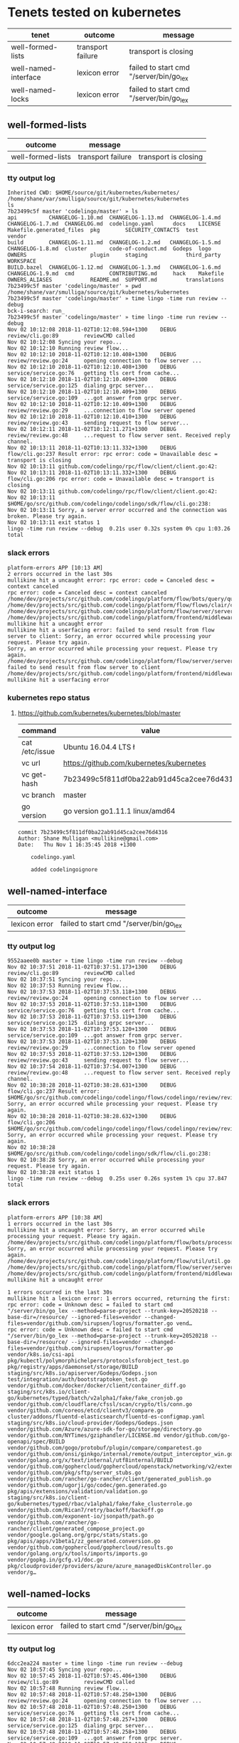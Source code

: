 * Tenets tested on kubernetes
| tenet                | outcome           | message                                 |
|----------------------+-------------------+-----------------------------------------|
| well-formed-lists    | transport failure | transport is closing                    |
| well-named-interface | lexicon error     | failed to start cmd "/server/bin/go_lex |
| well-named-locks     | lexicon error     | failed to start cmd "/server/bin/go_lex |

** well-formed-lists
| outcome           | message           |                      |
|-------------------+-------------------+----------------------|
| well-formed-lists | transport failure | transport is closing |

*** tty output log
#+BEGIN_SRC text
  Inherited CWD: $HOME/source/git/kubernetes/kubernetes/
  /home/shane/var/smulliga/source/git/kubernetes/kubernetes
  ls
  7b23499c5f master 'codelingo/master' » ls
  api          CHANGELOG-1.10.md  CHANGELOG-1.13.md  CHANGELOG-1.4.md  CHANGELOG-1.7.md  CHANGELOG.md  codelingo.yaml      docs    LICENSE   Makefile.generated_files  pkg        SECURITY_CONTACTS  test          vendor
  build        CHANGELOG-1.11.md  CHANGELOG-1.2.md   CHANGELOG-1.5.md  CHANGELOG-1.8.md  cluster       code-of-conduct.md  Godeps  logo      OWNERS                    plugin     staging            third_party   WORKSPACE
  BUILD.bazel  CHANGELOG-1.12.md  CHANGELOG-1.3.md   CHANGELOG-1.6.md  CHANGELOG-1.9.md  cmd           CONTRIBUTING.md     hack    Makefile  OWNERS_ALIASES            README.md  SUPPORT.md         translations
  7b23499c5f master 'codelingo/master' » pwd
  /home/shane/var/smulliga/source/git/kubernetes/kubernetes
  7b23499c5f master 'codelingo/master' » time lingo -time run review --debug
  bck-i-search: run_
  7b23499c5f master 'codelingo/master' » time lingo -time run review --debug
  Nov 02 10:12:08 2018-11-02T10:12:08.594+1300    DEBUG   review/cli.go:89        reviewCMD called
  Nov 02 10:12:08 Syncing your repo...
  Nov 02 10:12:10 Running review flow...
  Nov 02 10:12:10 2018-11-02T10:12:10.408+1300    DEBUG   review/review.go:24     opening connection to flow server ...
  Nov 02 10:12:10 2018-11-02T10:12:10.408+1300    DEBUG   service/service.go:76   getting tls cert from cache...
  Nov 02 10:12:10 2018-11-02T10:12:10.409+1300    DEBUG   service/service.go:125  dialing grpc server...
  Nov 02 10:12:10 2018-11-02T10:12:10.409+1300    DEBUG   service/service.go:109  ...got answer from grpc server.
  Nov 02 10:12:10 2018-11-02T10:12:10.409+1300    DEBUG   review/review.go:29     ...connection to flow server opened
  Nov 02 10:12:10 2018-11-02T10:12:10.410+1300    DEBUG   review/review.go:43     sending request to flow server...
  Nov 02 10:12:11 2018-11-02T10:12:11.271+1300    DEBUG   review/review.go:48     ...request to flow server sent. Received reply channel.
  Nov 02 10:13:11 2018-11-02T10:13:11.332+1300    DEBUG   flow/cli.go:237 Result error: rpc error: code = Unavailable desc = transport is closing
  Nov 02 10:13:11 github.com/codelingo/rpc/flow/client/client.go:42:
  Nov 02 10:13:11 2018-11-02T10:13:11.332+1300    DEBUG   flow/cli.go:206 rpc error: code = Unavailable desc = transport is closing
  Nov 02 10:13:11 github.com/codelingo/rpc/flow/client/client.go:42:
  Nov 02 10:13:11 $HOME/go/src/github.com/codelingo/codelingo/sdk/flow/cli.go:238:
  Nov 02 10:13:11 Sorry, a server error occurred and the connection was broken. Please try again.
  Nov 02 10:13:11 exit status 1
  lingo -time run review --debug  0.21s user 0.32s system 0% cpu 1:03.26 total
#+END_SRC

*** slack errors
#+BEGIN_SRC text
  platform-errors APP [10:13 AM]
  2 errors occurred in the last 30s
  mullikine hit a uncaught error: rpc error: code = Canceled desc = context canceled
  rpc error: code = Canceled desc = context canceled
  /home/dev/projects/src/github.com/codelingo/platform/flow/bots/query/query.go:41:
  /home/dev/projects/src/github.com/codelingo/platform/flow/flows/clair/clair.go:94:
  /home/dev/projects/src/github.com/codelingo/platform/flow/server/server.go:170:
  /home/dev/projects/src/github.com/codelingo/platform/frontend/middleware/errors.go:108: mullikine hit a uncaught error
  mullikine hit a userfacing error: failed to send result from flow server to client: Sorry, an error occurred while processing your request. Please try again.
  Sorry, an error occurred while processing your request. Please try again.
  /home/dev/projects/src/github.com/codelingo/platform/flow/server/server.go:175: failed to send result from flow server to client
  /home/dev/projects/src/github.com/codelingo/platform/frontend/middleware/errors.go:108: mullikine hit a userfacing error
#+END_SRC

*** kubernetes repo status
**** https://github.com/kubernetes/kubernetes/blob/master
  | command        | value                                    |
  |----------------+------------------------------------------|
  | cat /etc/issue | Ubuntu 16.04.4 LTS \n \l                 |
  | vc url         | https://github.com/kubernetes/kubernetes |
  | vc get-hash    | 7b23499c5f811df0ba22ab91d45ca2cee76d4316 |
  | vc branch      | master                                   |
  | go version     | go version go1.11.1 linux/amd64          |

  #+BEGIN_SRC text
  commit 7b23499c5f811df0ba22ab91d45ca2cee76d4316
  Author: Shane Mulligan <mullikine@gmail.com>
  Date:   Thu Nov 1 16:35:45 2018 +1300

      codelingo.yaml
    
      added codelingoignore
  #+END_SRC

** well-named-interface
| outcome       | message                                 |
|---------------+-----------------------------------------|
| lexicon error | failed to start cmd "/server/bin/go_lex |

*** tty output log
#+BEGIN_SRC text
  9552aaee0b master » time lingo -time run review --debug
  Nov 02 10:37:51 2018-11-02T10:37:51.173+1300    DEBUG   review/cli.go:89        reviewCMD called
  Nov 02 10:37:51 Syncing your repo...
  Nov 02 10:37:53 Running review flow...
  Nov 02 10:37:53 2018-11-02T10:37:53.118+1300    DEBUG   review/review.go:24     opening connection to flow server ...
  Nov 02 10:37:53 2018-11-02T10:37:53.118+1300    DEBUG   service/service.go:76   getting tls cert from cache...
  Nov 02 10:37:53 2018-11-02T10:37:53.119+1300    DEBUG   service/service.go:125  dialing grpc server...
  Nov 02 10:37:53 2018-11-02T10:37:53.120+1300    DEBUG   service/service.go:109  ...got answer from grpc server.
  Nov 02 10:37:53 2018-11-02T10:37:53.120+1300    DEBUG   review/review.go:29     ...connection to flow server opened
  Nov 02 10:37:53 2018-11-02T10:37:53.120+1300    DEBUG   review/review.go:43     sending request to flow server...
  Nov 02 10:37:54 2018-11-02T10:37:54.007+1300    DEBUG   review/review.go:48     ...request to flow server sent. Received reply channel.
  Nov 02 10:38:28 2018-11-02T10:38:28.631+1300    DEBUG   flow/cli.go:237 Result error: $HOME/go/src/github.com/codelingo/codelingo/flows/codelingo/review/review/review.go:68: Sorry, an error occurred while processing your request. Please try again.
  Nov 02 10:38:28 2018-11-02T10:38:28.632+1300    DEBUG   flow/cli.go:206 $HOME/go/src/github.com/codelingo/codelingo/flows/codelingo/review/review/review.go:68: Sorry, an error occurred while processing your request. Please try again.
  Nov 02 10:38:28 $HOME/go/src/github.com/codelingo/codelingo/sdk/flow/cli.go:238:
  Nov 02 10:38:28 Sorry, an error occurred while processing your request. Please try again.
  Nov 02 10:38:28 exit status 1
  lingo -time run review --debug  0.25s user 0.26s system 1% cpu 37.847 total
#+END_SRC

*** slack errors
#+BEGIN_SRC text
  platform-errors APP [10:38 AM]
  1 errors occurred in the last 30s
  mullikine hit a uncaught error: Sorry, an error occurred while processing your request. Please try again.
  /home/dev/projects/src/github.com/codelingo/platform/flow/bots/processor/streamed.go:54: Sorry, an error occurred while processing your request. Please try again.
  /home/dev/projects/src/github.com/codelingo/platform/flow/util/util.go:11:
  /home/dev/projects/src/github.com/codelingo/platform/flow/server/server.go:170:
  /home/dev/projects/src/github.com/codelingo/platform/frontend/middleware/errors.go:108: mullikine hit a uncaught error

  1 errors occurred in the last 30s
  mullikine hit a lexicon error: 1 errors occurred, returning the first: rpc error: code = Unknown desc = failed to start cmd "/server/bin/go_lex --method=parse-project --trunk-key=20520218 --base-dir=/resource/ --ignored-files=vendor --changed-files=vendor/github.com/sirupsen/logrus/formatter.go vend…
  rpc error: code = Unknown desc = failed to start cmd "/server/bin/go_lex --method=parse-project --trunk-key=20520218 --base-dir=/resource/ --ignored-files=vendor --changed-files=vendor/github.com/sirupsen/logrus/formatter.go vendor/k8s.io/csi-api pkg/kubectl/polymorphichelpers/protocolsforobject_test.go pkg/registry/apps/daemonset/storage/BUILD staging/src/k8s.io/apiserver/Godeps/Godeps.json test/integration/auth/bootstraptoken_test.go vendor/github.com/docker/docker/client/container_diff.go staging/src/k8s.io/client-go/kubernetes/typed/batch/v2alpha1/fake/fake_cronjob.go vendor/github.com/cloudflare/cfssl/scan/crypto/tls/conn.go vendor/github.com/coreos/etcd/clientv3/compare.go cluster/addons/fluentd-elasticsearch/fluentd-es-configmap.yaml staging/src/k8s.io/cloud-provider/Godeps/Godeps.json vendor/github.com/Azure/azure-sdk-for-go/storage/directory.go vendor/github.com/NYTimes/gziphandler/LICENSE.md vendor/github.com/go-openapi/spec/BUILD vendor/github.com/gogo/protobuf/plugin/compare/comparetest.go vendor/github.com/onsi/ginkgo/internal/remote/output_interceptor_win.go vendor/golang.org/x/text/internal/utf8internal/BUILD vendor/github.com/gophercloud/gophercloud/openstack/networking/v2/extensions/layer3/floatingips/doc.go vendor/github.com/pkg/sftp/server_stubs.go vendor/github.com/rancher/go-rancher/client/generated_publish.go vendor/github.com/ugorji/go/codec/gen.generated.go pkg/apis/extensions/validation/validation.go staging/src/k8s.io/client-go/kubernetes/typed/rbac/v1alpha1/fake/fake_clusterrole.go vendor/github.com/Rican7/retry/backoff/backoff.go vendor/github.com/exponent-io/jsonpath/path.go vendor/github.com/rancher/go-rancher/client/generated_compose_project.go vendor/google.golang.org/grpc/stats/stats.go pkg/apis/apps/v1beta1/zz_generated.conversion.go vendor/github.com/gophercloud/gophercloud/results.go vendor/golang.org/x/tools/imports/imports.go vendor/gopkg.in/gcfg.v1/doc.go pkg/cloudprovider/providers/azure/azure_managedDiskController.go vendor/g…
#+END_SRC

** well-named-locks
| outcome       | message                                 |
|---------------+-----------------------------------------|
| lexicon error | failed to start cmd "/server/bin/go_lex |

*** tty output log
#+BEGIN_SRC text
  6dcc2ea224 master » time lingo -time run review --debug
  Nov 02 10:57:45 Syncing your repo...
  Nov 02 10:57:45 2018-11-02T10:57:45.406+1300    DEBUG   review/cli.go:89        reviewCMD called
  Nov 02 10:57:48 Running review flow...
  Nov 02 10:57:48 2018-11-02T10:57:48.250+1300    DEBUG   review/review.go:24     opening connection to flow server ...
  Nov 02 10:57:48 2018-11-02T10:57:48.250+1300    DEBUG   service/service.go:76   getting tls cert from cache...
  Nov 02 10:57:48 2018-11-02T10:57:48.257+1300    DEBUG   service/service.go:125  dialing grpc server...
  Nov 02 10:57:48 2018-11-02T10:57:48.258+1300    DEBUG   service/service.go:109  ...got answer from grpc server.
  Nov 02 10:57:48 2018-11-02T10:57:48.258+1300    DEBUG   review/review.go:29     ...connection to flow server opened
  Nov 02 10:57:48 2018-11-02T10:57:48.258+1300    DEBUG   review/review.go:43     sending request to flow server...
  Nov 02 10:57:49 2018-11-02T10:57:49.177+1300    DEBUG   review/review.go:48     ...request to flow server sent. Received reply channel.
  Nov 02 10:58:21 2018-11-02T10:58:21.375+1300    DEBUG   flow/cli.go:237 Result error: $HOME/go/src/github.com/codelingo/codelingo/flows/codelingo/review/review/review.go:68: Sorry, an error occurred while processing your request. Please try again.
  Nov 02 10:58:21 2018-11-02T10:58:21.375+1300    DEBUG   flow/cli.go:206 $HOME/go/src/github.com/codelingo/codelingo/flows/codelingo/review/review/review.go:68: Sorry, an error occurred while processing your request. Please try again.
  Nov 02 10:58:21 $HOME/go/src/github.com/codelingo/codelingo/sdk/flow/cli.go:238:
  Nov 02 10:58:21 Sorry, an error occurred while processing your request. Please try again.
  Nov 02 10:58:21 exit status 1
  lingo -time run review --debug  0.37s user 0.41s system 2% cpu 36.711 total
#+END_SRC

*** slack errors
#+BEGIN_SRC text
  platform-errors APP [10:58 AM]
  1 errors occurred in the last 30s
  mullikine hit a uncaught error: Sorry, an error occurred while processing your request. Please try again.
  /home/dev/projects/src/github.com/codelingo/platform/flow/bots/processor/streamed.go:54: Sorry, an error occurred while processing your request. Please try again.
  /home/dev/projects/src/github.com/codelingo/platform/flow/util/util.go:11:
  /home/dev/projects/src/github.com/codelingo/platform/flow/server/server.go:170:
  /home/dev/projects/src/github.com/codelingo/platform/frontend/middleware/errors.go:108: mullikine hit a uncaught error
  
  1 errors occurred in the last 30s
  mullikine hit a lexicon error: 1 errors occurred, returning the first: rpc error: code = Unknown desc = failed to start cmd "/server/bin/go_lex --method=parse-project --trunk-key=20520261 --base-dir=/resource/ --ignored-files=vendor --changed-files=vendor/github.com/aws/aws-sdk-go/service/ecr/errors…
  rpc error: code = Unknown desc = failed to start cmd "/server/bin/go_lex --method=parse-project --trunk-key=20520261 --base-dir=/resource/ --ignored-files=vendor --changed-files=vendor/github.com/aws/aws-sdk-go/service/ecr/errors.go vendor/github.com/fatih/camelcase/LICENSE.md vendor/github.com/google/certificate-transparency-go/x509/root_darwin_armx.go test/e2e/apps/replica_set.go staging/src/k8s.io/client-go/kubernetes/typed/apps/v1beta2/fake/fake_statefulset.go vendor/github.com/coreos/etcd/etcdserver/etcdserverpb/raft_internal.pb.go pkg/kubectl/generate/versioned/secret_test.go vendor/github.com/heketi/heketi/COPYING-LGPLV3 vendor/github.com/opencontainers/runc/libcontainer/intelrdt/BUILD vendor/golang.org/x/crypto/ssh/server.go vendor/gopkg.in/inf.v0/LICENSE vendor/github.com/coreos/etcd/pkg/fileutil/lock_plan9.go vendor/github.com/docker/docker/client/image_history.go vendor/github.com/gophercloud/gophercloud/provider_client.go vendor/github.com/rancher/go-rancher/client/generated_compose_config.go vendor/github.com/vishvananda/netlink/Makefile vendor/github.com/coreos/etcd/pkg/ioutil/reader.go vendor/github.com/docker/docker/api/types/graph_driver_data.go vendor/github.com/imdario/mergo/.gitignore vendor/github.com/rancher/go-rancher/client/generated_nfs_config.go pkg/volume/util/device_util_linux.go vendor/github.com/Azure/azure-sdk-for-go/storage/authorization.go vendor/github.com/aws/aws-sdk-go/private/protocol/query/BUILD vendor/github.com/daviddengcn/go-colortext/BUILD vendor/gopkg.in/yaml.v2/go.mod vendor/github.com/Azure/azure-sdk-for-go/services/storage/mgmt/2018-07-01/storage/accounts.go vendor/github.com/rancher/go-rancher/client/generated_kubernetes_service.go pkg/client/listers/certificates/internalversion/BUILD pkg/kubectl/polymorphichelpers/logsforobject_test.go vendor/github.com/containerd/containerd/api/types/mount.pb.go vendor/k8s.io/gengo/namer/doc.go cmd/kubeadm/app/apis/kubeadm/v1alpha3/types.go vendor/github.com/prometheus/procfs/buddyinf…
#+END_SRC

*** https://github.com/kubernetes/kubernetes/blob/master
 | command        | value                                    |
 |----------------+------------------------------------------|
 | cat /etc/issue | Ubuntu 16.04.4 LTS \n \l                 |
 | vc url         | https://github.com/kubernetes/kubernetes |
 | vc get-hash    | 6dcc2ea2248148108693e5599cbe2e1cd4237cfc |
 | vc branch      | master                                   |
 | go version     | go version go1.11.1 linux/amd64          |

 #+BEGIN_SRC text
 commit 6dcc2ea2248148108693e5599cbe2e1cd4237cfc
 Author: Shane Mulligan <mullikine@gmail.com>
 Date:   Fri Nov 2 10:57:42 2018 +1300

     well-named-locks
 #+END_SRC

** template
| outcome      | message              |
|--------------+----------------------|

*** tty output log
#+BEGIN_SRC text
#+END_SRC

*** slack errors
#+BEGIN_SRC text
#+END_SRC
